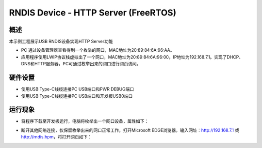 .. _rndis_device_http_server_freertos:

RNDIS Device - HTTP Server (FreeRTOS)
==========================================================================

概述
------

本示例工程展示USB RNDIS设备实现HTTP Server功能

- PC 通过设备管理器查看得到一个枚举的网口，MAC地址为20:89:84:6A:96:AA。

- 应用程序使用LWIP协议栈虚拟出了一个网口，MAC地址为20:89:84:6A:96:00，IP地址为192.168.7.1。实现了DHCP、DNS和HTTP服务器，PC可通过枚举出来的网口进行网页访问。

硬件设置
------------

- 使用USB Type-C线缆连接PC USB端口和PWR DEBUG端口

- 使用USB Type-C线缆连接PC USB端口和开发板USB0端口

运行现象
------------

- 将程序下载至开发板运行，电脑将枚举出一个网口设备，属性如下：


.. image:: ../doc/ethernet_property.png
   :alt: ethernet_property.png

- 断开其他网络连接，仅保留枚举出来的网口正常工作，打开Microsoft EDGE浏览器，输入网址：http://192.168.7.1 或 http://rndis.hpm，将打开网页如下：


.. image:: ../doc/website.png
   :alt: website.png
